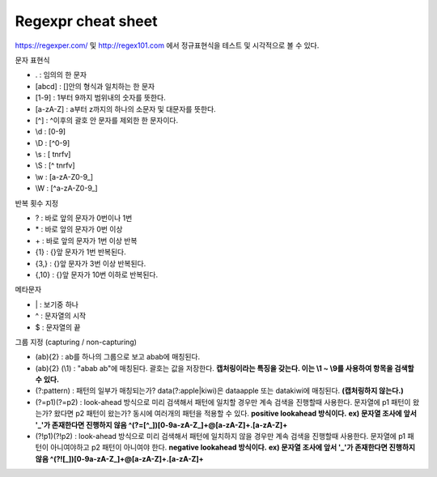 .. _regexpr:

#######################
Regexpr cheat sheet
#######################

https://regexper.com/ 및 http://regex101.com 에서 정규표현식을 테스트 및 시각적으로 볼 수 있다.

문자 표현식

- . : 임의의 한 문자
- [abcd] : []안의 형식과 일치하는 한 문자
- [1-9] : 1부터 9까지 범위내의 숫자를 뜻한다.
- [a-zA-Z] : a부터 z까지의 하나의 소문자 및 대문자를 뜻한다.
- [^] : ^이후의 괄호 안 문자를 제외한 한 문자이다.
- \\d : [0-9]
- \\D : [^0-9]
- \\s : [ \t\n\r\f\v]
- \\S : [^ \t\n\r\f\v]
- \\w : [a-zA-Z0-9\_]
- \\W : [^a-zA-Z0-9\_]

반복 횟수 지정

- ? : 바로 앞의 문자가 0번이나 1번
- \* : 바로 앞의 문자가 0번 이상
- \+ : 바로 앞의 문자가 1번 이상 반복
- {1} : {}앞 문자가 1번 반복된다.
- {3,} : {}앞 문자가 3번 이상 반복된다.
- {,10} : {}앞 문자가 10번 이하로 반복된다.

메타문자

- \| : 보기중 하나
- ^ : 문자열의 시작
- $ : 문자열의 끝


그룹 지정 (capturing / non-capturing)

- (ab){2} : ab를 하나의 그룹으로 보고 abab에 매칭된다.
- (ab){2} (\\1) : "abab ab"에 매칭된다. 괄호는 값을 저장한다. **캡처링이라는 특징을 갖는다. 이는 \\1 ~ \\9를 사용하여 항목을 검색할 수 있다.** 
- (?:pattern) : 패턴의 일부가 매칭되는가? data(?:apple|kiwi)은 dataapple 또는 datakiwi에 매칭된다. **(캡처링하지 않는다.)**
- (?=p1)(?=p2) : look-ahead 방식으로 미리 검색해서 패턴에 일치할 경우만 계속 검색을 진행할때 사용한다. 문자열에 p1 패턴이 왔는가? 왔다면 p2 패턴이 왔는가? 동시에 여러개의 패턴을 적용할 수 있다. **positive lookahead 방식이다.** **ex) 문자열 조사에 앞서 '_'가 존재한다면 진행하지 않음 ^(?=[^_])[0-9a-zA-Z_]+@[a-zA-Z]+\.[a-zA-Z]+**
- (?!p1)(?!p2) : look-ahead 방식으로 미리 검색해서 패턴에 일치하지 않을 경우만 계속 검색을 진행할때 사용한다. 문자열에 p1 패턴이 아니여야하고 p2 패턴이 아니여야 한다. **negative lookahead 방식이다.** **ex) 문자열 조사에 앞서 '_'가 존재한다면 진행하지 않음 ^(?![_])[0-9a-zA-Z_]+@[a-zA-Z]+\.[a-zA-Z]+**


